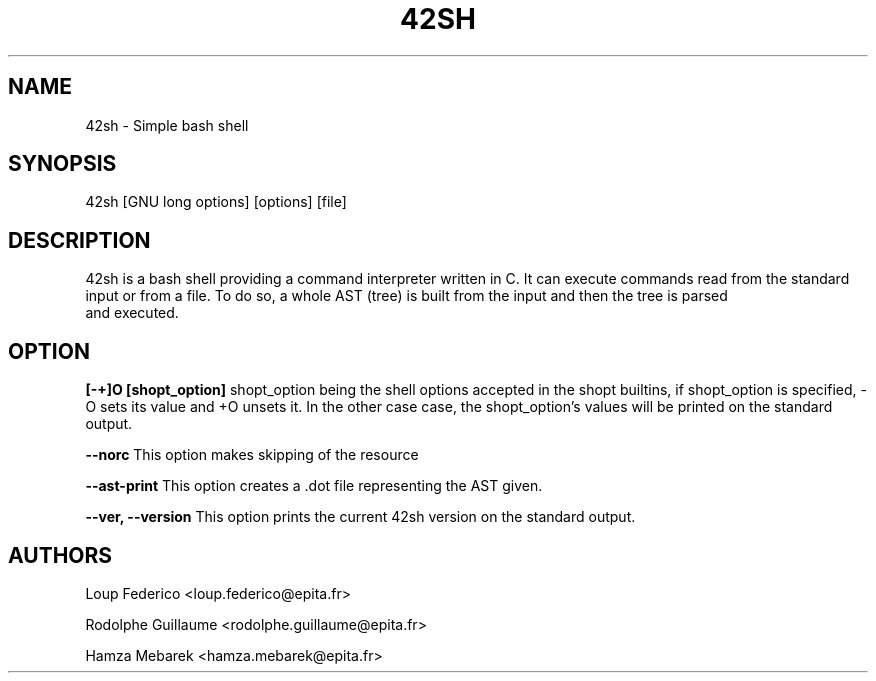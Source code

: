 .TH 42SH 1.0 "17 December 2017" "1.0" "General Commands Manual"
.SH NAME
42sh - Simple bash shell
.SH SYNOPSIS
42sh [GNU long options] [options] [file]
.SH DESCRIPTION
42sh is a bash shell providing a command interpreter written in C. It can
execute commands read from the standard input or from a file.
To do so, a whole AST (tree) is built from the input and then the tree is parsed
 and executed.
.SH OPTION
.B [-+]O [shopt_option]
shopt_option being the shell options accepted in the shopt builtins, if
shopt_option is specified, -O sets its value and +O unsets it. In the other case
case, the shopt_option's values will be printed on the standard output.

.B --norc
This option makes skipping of the resource

.B --ast-print
This option creates a .dot file representing the AST given.

.B --ver, --version
This option prints the current 42sh version on the standard output.
.SH AUTHORS
Loup Federico
<loup.federico@epita.fr>

Rodolphe Guillaume
<rodolphe.guillaume@epita.fr>

Hamza Mebarek
<hamza.mebarek@epita.fr>
